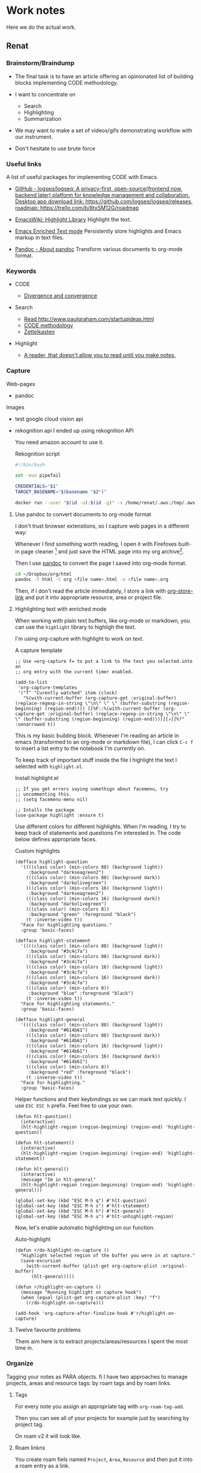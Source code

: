 * Work notes

Here we do the actual work.

** Renat
*** Brainstorm/Braindump
    - The final task is to have an article offering an opinionated
      list of building blocks implementing CODE methodology.

    - I want to concentrate on
      - Search
      - Highlighting
      - Summarization

    - We may want to make a set of videos/gifs demonstrating workflow
      with our instrument.

    - Don't hesitate to use brute force

*** Useful links
A list of useful packages for implementing CODE with Emacs.

- [[https://github.com/logseq/logseq][GitHub - logseq/logseq: A privacy-first, open-source(frontend now, backend later) platform for knowledge management and collaboration. Desktop app download link: https://github.com/logseq/logseq/releases, roadmap: https://trello.com/b/8txSM12G/roadmap]]

- [[https://www.emacswiki.org/emacs/HighlightLibrary][EmacsWiki: Highlight Library]]
  Highlight the text.

- [[https://www.gnu.org/software/emacs/manual/html_node/emacs/Enriched-Text.html][Emacs Enriched Text mode]]
  Persistently store highlights and Emacs markup in text files.

- [[https://pandoc.org/][Pandoc - About pandoc]]
  Transform various documents to org-mode format.

*** Keywords
- CODE

  - [[file:20210530130904-divergence_convergence.org::*Divergence and convergence][Divergence and convergence]]
- Search
  - [[file:~/Dropbox/org/index.org::*Read http://www.paulgraham.com/startupideas.html][Read http://www.paulgraham.com/startupideas.html]]
  - [[file:20210505083712-code_methodology.org::+title: CODE methodology][CODE methodology]]
  - [[file:20210328000412-zettlkasten.org::*Zettelkasten][Zettelkasten]]
- Highlight
  - [[file:~/Dropbox/org/index.org::*A reader, that doesn't allow you to read until you make notes.][A reader, that doesn't allow you to read until you make notes.]]

*** Capture

    Web-pages
    - pandoc

    Images
    - test google cloud vision api
    - rekognition api
      I ended up using rekognition API

      You need amazon account to use it.
      #+caption: Rekognition script
      #+begin_src bash
        #!/bin/bash

        set -euo pipefail

        CREDENTIALS="$1"
        TARGET_BASENAME="$(basename "$2")"

        docker run --user "$(id -u):$(id -g)" -v /home/renat/.aws:/tmp/.aws -e HOME=/tmp -v "$(realpath "$2"):/mnt/$TARGET_BASENAME" -w /mnt --rm -i amazon/aws-cli --profile "$CREDENTIALS" rekognition detect-labels --image-bytes "fileb://$TARGET_BASENAME"
      #+end_src


**** Use pandoc to convert documents to org-mode format

     I don't trust browser extenstions, so I capture web pages in a different way:

     Whenever I find something worth reading, I open it with Firefoxes
     built-in page cleaner [fn:1] and just save the HTML page into my
     org archive[fn:2].

     Then I use [[https://pandoc.org/][pandoc]] to convert the page I saved into org-mode format.

     #+begin_src bash
       cd ~/Dropbox/org/html
       pandoc -f html -t org <file name>.html -o <file name>.org
     #+end_src

     Then, if I don't read the article immediately, I store a link
     with [[https://orgmode.org/manual/Handling-Links.html][org-store-link]] and put it into appropriate resource, area or
     project file.

**** Highlighting text with enriched mode
     :LOGBOOK:
     CLOCK: [2021-06-13 Вс 07:16]--[2021-06-13 Sun 07:31] =>  0:15
     CLOCK: [2021-06-13 Вс 06:49]--[2021-06-13 Вс 07:15] =>  0:26
     :END:

     When working with plain text buffers, like org-mode or markdown,
     you can use the =highlight= library to highligh the text.

     I'm using org-capture with highlight to work on text.

     #+caption: A capture template
     #+begin_src elisp :tangle ~/emacs/rc/CODE.el
       ;; Use =org-capture f= to put a link to the text you selected.into an
       ;; org entry with the current timer enabled.

       (add-to-list
        'org-capture-templates
        '("f" "Curently watched" item (clock)
          "%(with-current-buffer (org-capture-get :original-buffer) (replace-regexp-in-string \"\n\" \" \" (buffer-substring (region-beginning) (region-end)))) [[%F::%(with-current-buffer (org-capture-get :original-buffer) (replace-regexp-in-string \"\n\" \" \" (buffer-substring (region-beginning) (region-end))))][↗]]%?" :unnarrowed t))
     #+end_src

     This is my basic building block. Whenever I'm reading an article
     in emacs (transformed to an org-mode or markdown file), I can
     click =C-c f= to insert a list entry to the notebook I'm
     currently on.

     To keep track of important stuff inside the file I highlight the
     text I selected with =highlight.el=.

     #+caption: Install highlight.el
     #+begin_src elisp :tangle ~/emacs/rc/CODE.el
       ;; If you get errors saying somethign about facemenu, try
       ;; uncommenting this.
       ;; (setq facemenu-menu nil)

       ;; Intalls the package
       (use-package highlight :ensure t)
     #+end_src

     Use different colors for different highlights.
     When I'm reading, I try to keep track of statements and questions
     I'm interested in. The code below defines appropriate faces.

     #+caption: Custom highlights
     #+begin_src elisp :tangle ~/emacs/rc/CODE.el
       (defface highlight-question
         '((((class color) (min-colors 88) (background light))
            :background "darkseagreen2")
           (((class color) (min-colors 88) (background dark))
            :background "darkolivegreen")
           (((class color) (min-colors 16) (background light))
            :background "darkseagreen2")
           (((class color) (min-colors 16) (background dark))
            :background "darkolivegreen")
           (((class color) (min-colors 8))
            :background "green" :foreground "black")
           (t :inverse-video t))
         "Face for highlighting questions."
         :group 'basic-faces)

       (defface highlight-statement
         '((((class color) (min-colors 88) (background light))
            :background "#3c4c7a")
           (((class color) (min-colors 88) (background dark))
            :background "#3c4c7a")
           (((class color) (min-colors 16) (background light))
            :background "#3c4c7a")
           (((class color) (min-colors 16) (background dark))
            :background "#3c4c7a")
           (((class color) (min-colors 8))
            :background "blue" :foreground "black")
           (t :inverse-video t))
         "Face for highlighting statements."
         :group 'basic-faces)

       (defface highlight-general
         '((((class color) (min-colors 88) (background light))
            :background "#614b61")
           (((class color) (min-colors 88) (background dark))
            :background "#614b61")
           (((class color) (min-colors 16) (background light))
            :background "#614b61")
           (((class color) (min-colors 16) (background dark))
            :background "#614b61")
           (((class color) (min-colors 8))
            :background "red" :foreground "black")
           (t :inverse-video t))
         "Face for highlighting."
         :group 'basic-faces)
     #+end_src

     Helper functions and their keybindings so we can mark text
     quickly. I use =ESC ESC h= prefix. Feel free to use your own.

     #+begin_src elisp :tangle ~/emacs/rc/CODE.el
       (defun hlt-question()
         (interactive)
         (hlt-highlight-region (region-beginning) (region-end) 'highlight-question))

       (defun hlt-statement()
         (interactive)
         (hlt-highlight-region (region-beginning) (region-end) 'highlight-statement))

       (defun hlt-general()
         (interactive)
         (message "Im in hlt-general"
         (hlt-highlight-region (region-beginning) (region-end) 'highlight-general)))

       (global-set-key (kbd "ESC M-h q") #'hlt-question)
       (global-set-key (kbd "ESC M-h s") #'hlt-statement)
       (global-set-key (kbd "ESC M-h h") #'hlt-general)
       (global-set-key (kbd "ESC M-h u") #'hlt-unhighlight-region)
     #+end_src

     Now, let's enable automatic highlighting on our function.

     #+caption: Auto-highlight
     #+begin_src elisp :tangle ~/emacs/rc/CODE.el
       (defun r/do-highlight-on-capture ()
         "Highlight selected region of the buffer you were in at capture."
         (save-excursion
           (with-current-buffer (plist-get org-capture-plist :original-buffer)
             (hlt-general))))

       (defun r/highlight-on-capture ()
         (message "Running highlight on capture hook")
         (when (equal (plist-get org-capture-plist :key) "f")
           (r/do-highlight-on-capture)))

       (add-hook 'org-capture-after-finalize-hook #'r/highlight-on-capture)
     #+end_src
**** Twelve favourite problems
     :LOGBOOK:
     CLOCK: [2021-06-16 Wed 04:25]--[2021-06-16 Wed 04:27] =>  0:02
     :END:

     Them aim here is to extract projects/areas/resources I spent the most time in.

*** Organize

    Tagging your notes as PARA objects.
fi
    I have two approaches to manage projects, areas and resource tags:
    by roam tags and by roam links.

**** Tags

     For every note you assign an appropriate tag with
     =org-roam-tag-add=.

     Then you can see all of your projects for example just by
     searching by project tag.


     On roam v2 it will look like.

     #+DOWNLOADED: screenshot @ 2021-06-09 09:16:32
     #+attr_org: :width 400px
     [[file:Working_notes/2021-06-09_09-16-32_screenshot.png]]

**** Roam linkns

     You create roam fiels named =Project=, =Area=, =Resource= and
     then put it into a roam entry as a link.

     Then, you open the =Areas= note and in your org-roam buffer you
     will see:

     #+DOWNLOADED: screenshot @ 2021-06-09 09:20:55
     #+attr_org: :width 400px
     [[file:Working_notes/2021-06-09_09-20-55_screenshot.png]]

* Footnotes

[fn:1] [[https://support.mozilla.org/en-US/kb/firefox-reader-view-clutter-free-web-pages][Reader view]]
#+attr_html: :width 400px
[[file:Footnotes/2021-06-16_04-30-55_screenshot.png]]

[fn:2] https://support.mozilla.org/en-US/kb/how-save-web-page
